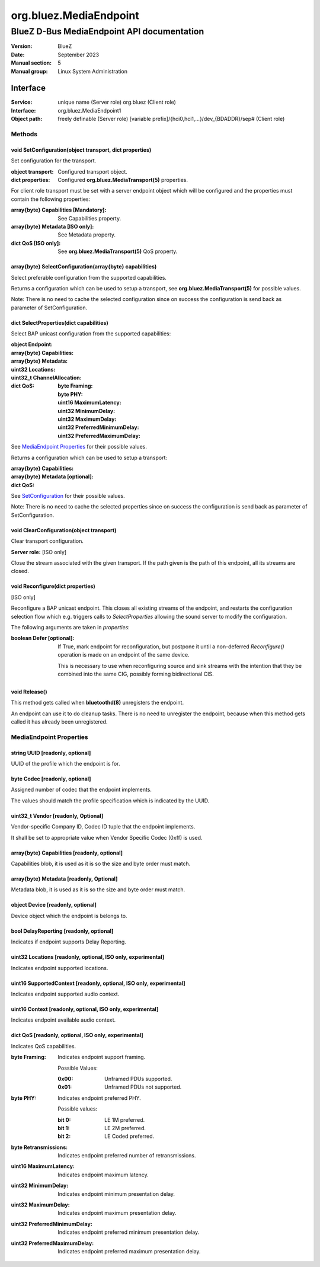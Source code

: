 =======================
org.bluez.MediaEndpoint
=======================

-------------------------------------------
BlueZ D-Bus MediaEndpoint API documentation
-------------------------------------------

:Version: BlueZ
:Date: September 2023
:Manual section: 5
:Manual group: Linux System Administration

Interface
=========

:Service:	unique name (Server role)
		org.bluez (Client role)
:Interface:	org.bluez.MediaEndpoint1
:Object path:	freely definable (Server role)
		[variable prefix]/{hci0,hci1,...}/dev_{BDADDR}/sep# (Client role)

Methods
-------

.. _SetConfiguration:

void SetConfiguration(object transport, dict properties)
````````````````````````````````````````````````````````

Set configuration for the transport.


:object transport:

	Configured transport object.

:dict properties:

	Configured **org.bluez.MediaTransport(5)** properties.

For client role transport must be set with a server endpoint object which will
be configured and the properties must contain the following properties:

:array{byte} Capabilities [Mandatory]:

	See Capabilities property.

:array{byte} Metadata [ISO only]:

	See Metadata property.

:dict QoS [ISO only]:

	See **org.bluez.MediaTransport(5)** QoS property.

array{byte} SelectConfiguration(array{byte} capabilities)
`````````````````````````````````````````````````````````

Select preferable configuration from the supported capabilities.

Returns a configuration which can be used to setup a transport, see
**org.bluez.MediaTransport(5)** for possible values.

Note: There is no need to cache the selected configuration since on success the
configuration is send back as parameter of SetConfiguration.

dict SelectProperties(dict capabilities)
````````````````````````````````````````

Select BAP unicast configuration from the supported capabilities:

:object Endpoint:

:array{byte} Capabilities:

:array{byte} Metadata:

:uint32 Locations:

:uint32_t ChannelAllocation:

:dict QoS:

	:byte Framing:
	:byte PHY:
	:uint16 MaximumLatency:
	:uint32 MinimumDelay:
	:uint32 MaximumDelay:
	:uint32 PreferredMinimumDelay:
	:uint32 PreferredMaximumDelay:

See `MediaEndpoint Properties`_ for their possible values.

Returns a configuration which can be used to setup a transport:

:array{byte} Capabilities:
:array{byte} Metadata [optional]:
:dict QoS:

See `SetConfiguration`_ for their possible values.

Note: There is no need to cache the selected properties since on success the
configuration is send back as parameter of SetConfiguration.

void ClearConfiguration(object transport)
`````````````````````````````````````````

Clear transport configuration.

**Server role:** [ISO only]

Close the stream associated with the given transport. If the path given is the
path of this endpoint, all its streams are closed.

void Reconfigure(dict properties)
`````````````````````````````````

[ISO only]

Reconfigure a BAP unicast endpoint. This closes all existing streams of the
endpoint, and restarts the configuration selection flow which e.g. triggers
calls to *SelectProperties* allowing the sound server to modify the
configuration.

The following arguments are taken in *properties*:

:boolean Defer [optional]:

	If True, mark endpoint for reconfiguration, but postpone it until a
	non-deferred *Reconfigure()* operation is made on an endpoint of the
	same device.

	This is necessary to use when reconfiguring source and sink streams with
	the intention that they be combined into the same CIG, possibly forming
	bidirectional CIS.

void Release()
``````````````

This method gets called when **bluetoothd(8)** unregisters the endpoint.

An endpoint can use it to do cleanup tasks. There is no need to unregister the
endpoint, because when this method gets called it has already been unregistered.

MediaEndpoint Properties
------------------------

string UUID [readonly, optional]
````````````````````````````````

UUID of the profile which the endpoint is for.

byte Codec [readonly, optional]
```````````````````````````````

Assigned number of codec that the endpoint implements.

The values should match the profile specification which is indicated by the
UUID.

uint32_t Vendor [readonly, Optional]
````````````````````````````````````

Vendor-specific Company ID, Codec ID tuple that the endpoint implements.

It shall be set to appropriate value when Vendor Specific Codec (0xff) is used.

array{byte} Capabilities [readonly, optional]
`````````````````````````````````````````````

Capabilities blob, it is used as it is so the size and byte order must match.

array{byte} Metadata [readonly, Optional]
`````````````````````````````````````````

Metadata blob, it is used as it is so the size and byte order must match.

object Device [readonly, optional]
``````````````````````````````````

Device object which the endpoint is belongs to.

bool DelayReporting [readonly, optional]
````````````````````````````````````````

Indicates if endpoint supports Delay Reporting.

uint32 Locations [readonly, optional, ISO only, experimental]
`````````````````````````````````````````````````````````````

Indicates endpoint supported locations.

uint16 SupportedContext [readonly, optional, ISO only, experimental]
````````````````````````````````````````````````````````````````````

Indicates endpoint supported audio context.

uint16 Context [readonly, optional, ISO only, experimental]
```````````````````````````````````````````````````````````

Indicates endpoint available audio context.

dict QoS [readonly, optional, ISO only, experimental]
`````````````````````````````````````````````````````

Indicates QoS capabilities.

:byte Framing:

	Indicates endpoint support framing.


	Possible Values:

	:0x00:

		Unframed PDUs supported.

	:0x01:

		Unframed PDUs not supported.

:byte PHY:

	Indicates endpoint preferred PHY.

	Possible values:

	:bit 0:

		LE 1M preferred.

	:bit 1:

		LE 2M preferred.

	:bit 2:

		LE Coded preferred.

:byte Retransmissions:

	Indicates endpoint preferred number of retransmissions.

:uint16 MaximumLatency:

	Indicates endpoint maximum latency.

:uint32 MinimumDelay:

	Indicates endpoint minimum presentation delay.

:uint32 MaximumDelay:

	Indicates endpoint maximum presentation delay.

:uint32 PreferredMinimumDelay:

	Indicates endpoint preferred minimum presentation delay.

:uint32 PreferredMaximumDelay:

	Indicates endpoint preferred maximum presentation delay.
